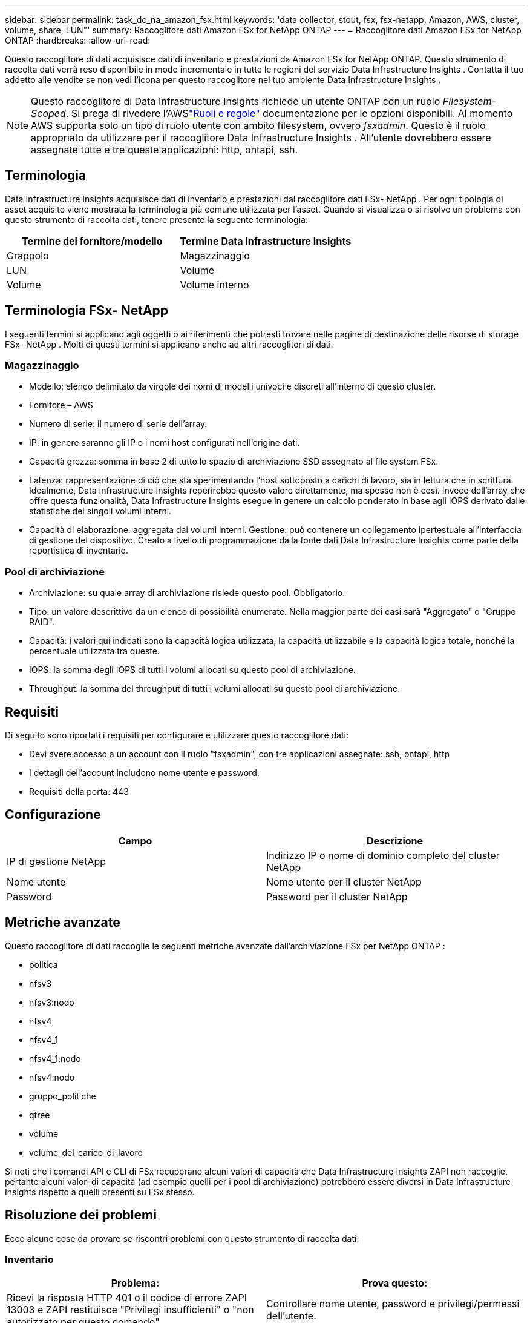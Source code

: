 ---
sidebar: sidebar 
permalink: task_dc_na_amazon_fsx.html 
keywords: 'data collector, stout, fsx, fsx-netapp, Amazon, AWS, cluster, volume, share, LUN"' 
summary: Raccoglitore dati Amazon FSx for NetApp ONTAP 
---
= Raccoglitore dati Amazon FSx for NetApp ONTAP
:hardbreaks:
:allow-uri-read: 


[role="lead"]
Questo raccoglitore di dati acquisisce dati di inventario e prestazioni da Amazon FSx for NetApp ONTAP.  Questo strumento di raccolta dati verrà reso disponibile in modo incrementale in tutte le regioni del servizio Data Infrastructure Insights .  Contatta il tuo addetto alle vendite se non vedi l'icona per questo raccoglitore nel tuo ambiente Data Infrastructure Insights .


NOTE: Questo raccoglitore di Data Infrastructure Insights richiede un utente ONTAP con un ruolo _Filesystem-Scoped_.  Si prega di rivedere l'AWSlink:https://docs.aws.amazon.com/fsx/latest/ONTAPGuide/roles-and-users.html["Ruoli e regole"] documentazione per le opzioni disponibili.  Al momento AWS supporta solo un tipo di ruolo utente con ambito filesystem, ovvero _fsxadmin_.  Questo è il ruolo appropriato da utilizzare per il raccoglitore Data Infrastructure Insights .  All'utente dovrebbero essere assegnate tutte e tre queste applicazioni: http, ontapi, ssh.



== Terminologia

Data Infrastructure Insights acquisisce dati di inventario e prestazioni dal raccoglitore dati FSx- NetApp .  Per ogni tipologia di asset acquisito viene mostrata la terminologia più comune utilizzata per l'asset.  Quando si visualizza o si risolve un problema con questo strumento di raccolta dati, tenere presente la seguente terminologia:

[cols="2*"]
|===
| Termine del fornitore/modello | Termine Data Infrastructure Insights 


| Grappolo | Magazzinaggio 


| LUN | Volume 


| Volume | Volume interno 
|===


== Terminologia FSx- NetApp

I seguenti termini si applicano agli oggetti o ai riferimenti che potresti trovare nelle pagine di destinazione delle risorse di storage FSx- NetApp .  Molti di questi termini si applicano anche ad altri raccoglitori di dati.



=== Magazzinaggio

* Modello: elenco delimitato da virgole dei nomi di modelli univoci e discreti all'interno di questo cluster.
* Fornitore – AWS
* Numero di serie: il numero di serie dell'array.
* IP: in genere saranno gli IP o i nomi host configurati nell'origine dati.
* Capacità grezza: somma in base 2 di tutto lo spazio di archiviazione SSD assegnato al file system FSx.
* Latenza: rappresentazione di ciò che sta sperimentando l'host sottoposto a carichi di lavoro, sia in lettura che in scrittura.  Idealmente, Data Infrastructure Insights reperirebbe questo valore direttamente, ma spesso non è così.  Invece dell'array che offre questa funzionalità, Data Infrastructure Insights esegue in genere un calcolo ponderato in base agli IOPS derivato dalle statistiche dei singoli volumi interni.
* Capacità di elaborazione: aggregata dai volumi interni.  Gestione: può contenere un collegamento ipertestuale all'interfaccia di gestione del dispositivo.  Creato a livello di programmazione dalla fonte dati Data Infrastructure Insights come parte della reportistica di inventario.




=== Pool di archiviazione

* Archiviazione: su quale array di archiviazione risiede questo pool.  Obbligatorio.
* Tipo: un valore descrittivo da un elenco di possibilità enumerate.  Nella maggior parte dei casi sarà "Aggregato" o "Gruppo RAID".
* Capacità: i valori qui indicati sono la capacità logica utilizzata, la capacità utilizzabile e la capacità logica totale, nonché la percentuale utilizzata tra queste.
* IOPS: la somma degli IOPS di tutti i volumi allocati su questo pool di archiviazione.
* Throughput: la somma del throughput di tutti i volumi allocati su questo pool di archiviazione.




== Requisiti

Di seguito sono riportati i requisiti per configurare e utilizzare questo raccoglitore dati:

* Devi avere accesso a un account con il ruolo "fsxadmin", con tre applicazioni assegnate: ssh, ontapi, http
* I dettagli dell'account includono nome utente e password.
* Requisiti della porta: 443




== Configurazione

[cols="2*"]
|===
| Campo | Descrizione 


| IP di gestione NetApp | Indirizzo IP o nome di dominio completo del cluster NetApp 


| Nome utente | Nome utente per il cluster NetApp 


| Password | Password per il cluster NetApp 
|===


== Metriche avanzate

Questo raccoglitore di dati raccoglie le seguenti metriche avanzate dall'archiviazione FSx per NetApp ONTAP :

* politica
* nfsv3
* nfsv3:nodo
* nfsv4
* nfsv4_1
* nfsv4_1:nodo
* nfsv4:nodo
* gruppo_politiche
* qtree
* volume
* volume_del_carico_di_lavoro


Si noti che i comandi API e CLI di FSx recuperano alcuni valori di capacità che Data Infrastructure Insights ZAPI non raccoglie, pertanto alcuni valori di capacità (ad esempio quelli per i pool di archiviazione) potrebbero essere diversi in Data Infrastructure Insights rispetto a quelli presenti su FSx stesso.



== Risoluzione dei problemi

Ecco alcune cose da provare se riscontri problemi con questo strumento di raccolta dati:



=== Inventario

[cols="2*"]
|===
| Problema: | Prova questo: 


| Ricevi la risposta HTTP 401 o il codice di errore ZAPI 13003 e ZAPI restituisce "Privilegi insufficienti" o "non autorizzato per questo comando" | Controllare nome utente, password e privilegi/permessi dell'utente. 


| ZAPI restituisce "il ruolo del cluster non è cluster_mgmt LIF" | L'AU deve comunicare con l'IP di gestione del cluster.  Controllare l'IP e, se necessario, cambiarlo con un IP diverso 


| Il comando ZAPI fallisce dopo il nuovo tentativo | L'AU ha problemi di comunicazione con il cluster.  Controllare la rete, il numero di porta e l'indirizzo IP.  L'utente dovrebbe anche provare a eseguire un comando dalla riga di comando della macchina AU. 


| AU non è riuscito a connettersi a ZAPI tramite HTTP | Verificare se la porta ZAPI accetta testo in chiaro.  Se AU tenta di inviare testo in chiaro a un socket SSL, la comunicazione fallisce. 


| La comunicazione fallisce con SSLException | AU sta tentando di inviare SSL a una porta in chiaro su un filer.  Verificare se la porta ZAPI accetta SSL oppure utilizzare una porta diversa. 


| Errori di connessione aggiuntivi: la risposta ZAPI ha il codice di errore 13001, "database non aperto". Il codice di errore ZAPI è 60 e la risposta contiene "API non completata in tempo". La risposta ZAPI contiene "initialize_session() ha restituito ambiente NULL". Il codice di errore ZAPI è 14007 e la risposta contiene "Nodo non funzionante". | Controllare la rete, il numero di porta e l'indirizzo IP.  L'utente dovrebbe anche provare a eseguire un comando dalla riga di comando della macchina AU. 
|===
Ulteriori informazioni possono essere trovate pressolink:concept_requesting_support.html["Supporto"] pagina o nellalink:reference_data_collector_support_matrix.html["Matrice di supporto del raccoglitore dati"] .
